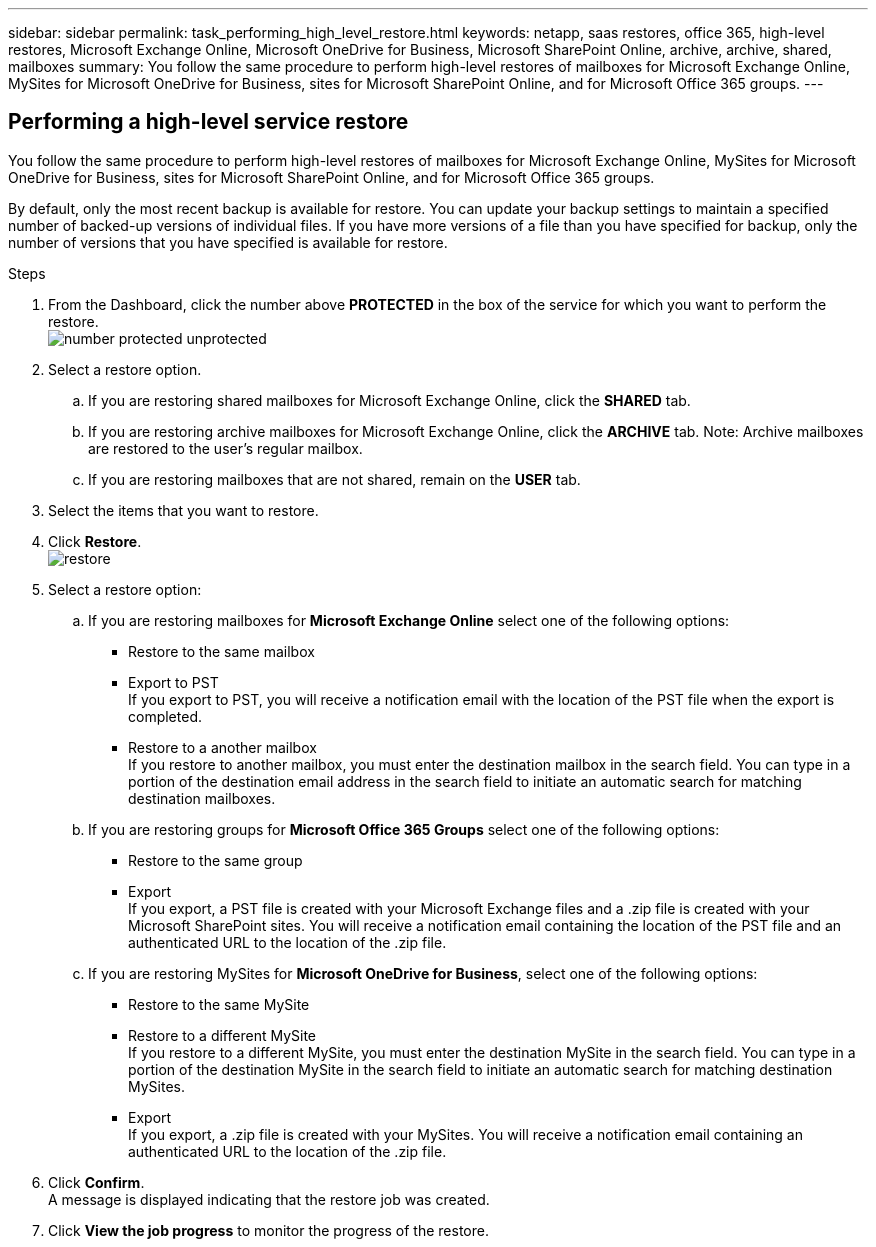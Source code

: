 ---
sidebar: sidebar
permalink: task_performing_high_level_restore.html
keywords: netapp, saas restores, office 365, high-level restores, Microsoft Exchange Online, Microsoft OneDrive for Business, Microsoft SharePoint Online, archive, archive, shared, mailboxes
summary: You follow the same procedure to perform high-level restores of mailboxes for Microsoft Exchange Online, MySites for Microsoft OneDrive for Business, sites for Microsoft SharePoint Online, and for Microsoft Office 365 groups.
---

:toc: macro
:toclevels: 1
:hardbreaks:
:nofooter:
:icons: font
:linkattrs:
:imagesdir: ./media/

== Performing a high-level service restore
You follow the same procedure to perform high-level restores of mailboxes for Microsoft Exchange Online, MySites for Microsoft OneDrive for Business, sites for Microsoft SharePoint Online, and for Microsoft Office 365 groups.

By default, only the most recent backup is available for restore.  You can update your backup settings to maintain a specified number of backed-up versions of individual files.  If you have more versions of a file than you have specified for backup, only the number of versions that you have specified is available for restore.

.Steps

. From the Dashboard, click the number above *PROTECTED* in the box of the service for which you want to perform the restore.
  image:number_protected_unprotected.gif[]
. Select a restore option.
..  If you are restoring shared mailboxes for Microsoft Exchange Online, click the *SHARED* tab.
..  If you are restoring archive mailboxes for Microsoft Exchange Online, click the *ARCHIVE* tab. Note: Archive mailboxes are restored to the user's regular mailbox.
..  If you are restoring mailboxes that are not shared, remain on the *USER* tab.
. Select the items that you want to restore.
. Click *Restore*.
  image:restore.jpg[]
. Select a restore option:
.. If you are restoring mailboxes for *Microsoft Exchange Online* select one of the following options:
   * Restore to the same mailbox
   * Export to PST
     If you export to PST, you will receive a notification email with the location of the PST file when the export is completed.
   * Restore to a another mailbox
     If you restore to another mailbox, you must enter the destination mailbox in the search field. You can type in a portion of the destination email address in the search field to initiate an automatic search for matching destination mailboxes.
.. If you are restoring groups for *Microsoft Office 365 Groups* select one of the following options:
   * Restore to the same group
   * Export
     If you export, a PST file is created with your Microsoft Exchange files and a .zip file is created with your Microsoft SharePoint sites.  You will receive a notification email containing the location of the PST file and an authenticated URL to the location of the .zip file.
.. If you are restoring MySites for *Microsoft OneDrive for Business*, select one of the following options:
   * Restore to the same MySite
   * Restore to a different MySite
     If you restore to a different MySite, you must enter the destination MySite in the search field. You can type in a portion of the destination MySite in the search field to initiate an automatic search for matching destination MySites.
   * Export
      If you export, a .zip file is created with your MySites.  You will receive a notification email containing an authenticated URL to the location of the .zip file.
. Click *Confirm*.
  A message is displayed indicating that the restore job was created.
. Click *View the job progress* to monitor the progress of the restore.
